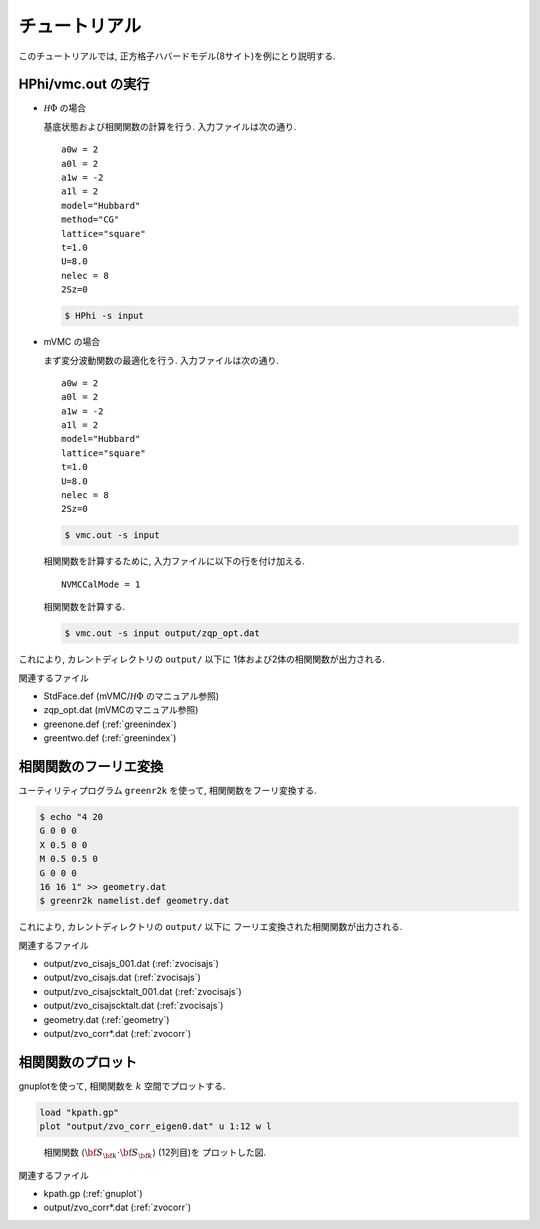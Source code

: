 .. _tutorial:

チュートリアル
==============

このチュートリアルでは, 正方格子ハバードモデル(8サイト)を例にとり説明する.

HPhi/vmc.out の実行
-------------------

- :math:`{\mathcal H}\Phi` の場合

  基底状態および相関関数の計算を行う.
  入力ファイルは次の通り.

  ::
   
     a0w = 2
     a0l = 2
     a1w = -2
     a1l = 2
     model="Hubbard"
     method="CG"
     lattice="square"
     t=1.0
     U=8.0
     nelec = 8
     2Sz=0
  
  .. code-block:: bash

     $ HPhi -s input

- mVMC の場合

  まず変分波動関数の最適化を行う.
  入力ファイルは次の通り.
  
  ::
   
     a0w = 2
     a0l = 2
     a1w = -2
     a1l = 2
     model="Hubbard"
     lattice="square"
     t=1.0
     U=8.0
     nelec = 8
     2Sz=0
  
  .. code-block:: bash

     $ vmc.out -s input

  相関関数を計算するために, 入力ファイルに以下の行を付け加える.

  ::

     NVMCCalMode = 1

  相関関数を計算する.
  
  .. code-block:: bash

     $ vmc.out -s input output/zqp_opt.dat
         
これにより, カレントディレクトリの ``output/`` 以下に
1体および2体の相関関数が出力される.

関連するファイル

- StdFace.def (mVMC/:math:`{\mathcal H}\Phi` のマニュアル参照)
- zqp_opt.dat (mVMCのマニュアル参照)
- greenone.def (:ref:`greenindex`)
- greentwo.def (:ref:`greenindex`)

相関関数のフーリエ変換
----------------------

ユーティリティプログラム ``greenr2k`` を使って,
相関関数をフーリ変換する.

.. code-block:: bash

   $ echo "4 20
   G 0 0 0
   X 0.5 0 0
   M 0.5 0.5 0
   G 0 0 0
   16 16 1" >> geometry.dat
   $ greenr2k namelist.def geometry.dat
     
これにより, カレントディレクトリの ``output/`` 以下に
フーリエ変換された相関関数が出力される.

関連するファイル

- output/zvo_cisajs_001.dat (:ref:`zvocisajs`)
- output/zvo_cisajs.dat (:ref:`zvocisajs`)
- output/zvo_cisajscktalt_001.dat (:ref:`zvocisajs`)
- output/zvo_cisajscktalt.dat (:ref:`zvocisajs`)
- geometry.dat (:ref:`geometry`)
- output/zvo_corr*.dat (:ref:`zvocorr`)

相関関数のプロット
------------------

gnuplotを使って,
相関関数を :math:`k` 空間でプロットする.

.. code-block:: gnuplot

   load "kpath.gp"
   plot "output/zvo_corr_eigen0.dat" u 1:12 w l

.. _corplotpng:
     
.. figure:: ../../../figs/corplot.png

   相関関数 :math:`\langle{\bf S}_{\bf k}\cdot{\bf S}_{\bf k}\rangle` (12列目)を
   プロットした図.

関連するファイル

- kpath.gp (:ref:`gnuplot`)
- output/zvo_corr*.dat (:ref:`zvocorr`)
